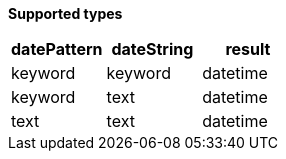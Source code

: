 // This is generated by ESQL's AbstractFunctionTestCase. Do no edit it. See ../README.md for how to regenerate it.

*Supported types*

[%header.monospaced.styled,format=dsv,separator=|]
|===
datePattern | dateString | result
keyword | keyword | datetime
keyword | text | datetime
text | text | datetime
|===
